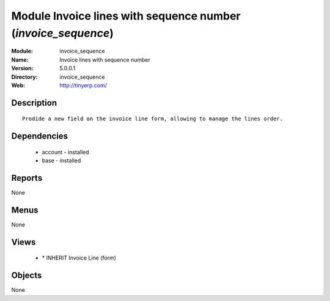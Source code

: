 
Module Invoice lines with sequence number (*invoice_sequence*)
==============================================================
:Module: invoice_sequence
:Name: Invoice lines with sequence number
:Version: 5.0.0.1
:Directory: invoice_sequence
:Web: http://tinyerp.com/

Description
-----------

::

  Prodide a new field on the invoice line form, allowing to manage the lines order.

Dependencies
------------

 * account - installed
 * base - installed

Reports
-------

None


Menus
-------


None


Views
-----

 * \* INHERIT Invoice Line (form)


Objects
-------

None
